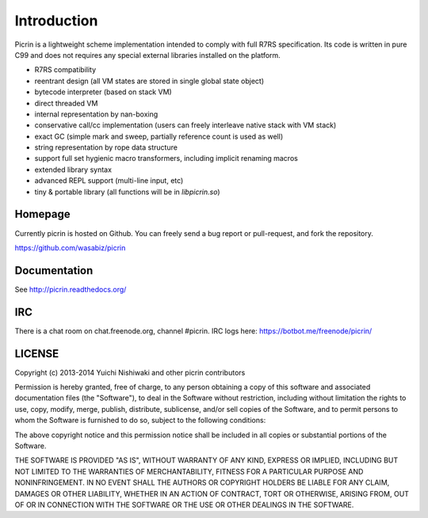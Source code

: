 Introduction
============

Picrin is a lightweight scheme implementation intended to comply with full R7RS specification. Its code is written in pure C99 and does not requires any special external libraries installed on the platform.

- R7RS compatibility
- reentrant design (all VM states are stored in single global state object)
- bytecode interpreter (based on stack VM)
- direct threaded VM
- internal representation by nan-boxing
- conservative call/cc implementation (users can freely interleave native stack with VM stack)
- exact GC (simple mark and sweep, partially reference count is used as well)
- string representation by rope data structure
- support full set hygienic macro transformers, including implicit renaming macros
- extended library syntax
- advanced REPL support (multi-line input, etc)
- tiny & portable library (all functions will be in `libpicrin.so`)

Homepage
--------

Currently picrin is hosted on Github. You can freely send a bug report or pull-request, and fork the repository.

https://github.com/wasabiz/picrin

Documentation
-------------

See http://picrin.readthedocs.org/

IRC
---

There is a chat room on chat.freenode.org, channel #picrin. IRC logs here: https://botbot.me/freenode/picrin/

LICENSE
-------

Copyright (c) 2013-2014 Yuichi Nishiwaki and other picrin contributors

Permission is hereby granted, free of charge, to any person obtaining a copy of
this software and associated documentation files (the "Software"), to deal in
the Software without restriction, including without limitation the rights to
use, copy, modify, merge, publish, distribute, sublicense, and/or sell copies of
the Software, and to permit persons to whom the Software is furnished to do so,
subject to the following conditions:

The above copyright notice and this permission notice shall be included in all
copies or substantial portions of the Software.

THE SOFTWARE IS PROVIDED "AS IS", WITHOUT WARRANTY OF ANY KIND, EXPRESS OR
IMPLIED, INCLUDING BUT NOT LIMITED TO THE WARRANTIES OF MERCHANTABILITY, FITNESS
FOR A PARTICULAR PURPOSE AND NONINFRINGEMENT. IN NO EVENT SHALL THE AUTHORS OR
COPYRIGHT HOLDERS BE LIABLE FOR ANY CLAIM, DAMAGES OR OTHER LIABILITY, WHETHER
IN AN ACTION OF CONTRACT, TORT OR OTHERWISE, ARISING FROM, OUT OF OR IN
CONNECTION WITH THE SOFTWARE OR THE USE OR OTHER DEALINGS IN THE SOFTWARE.
